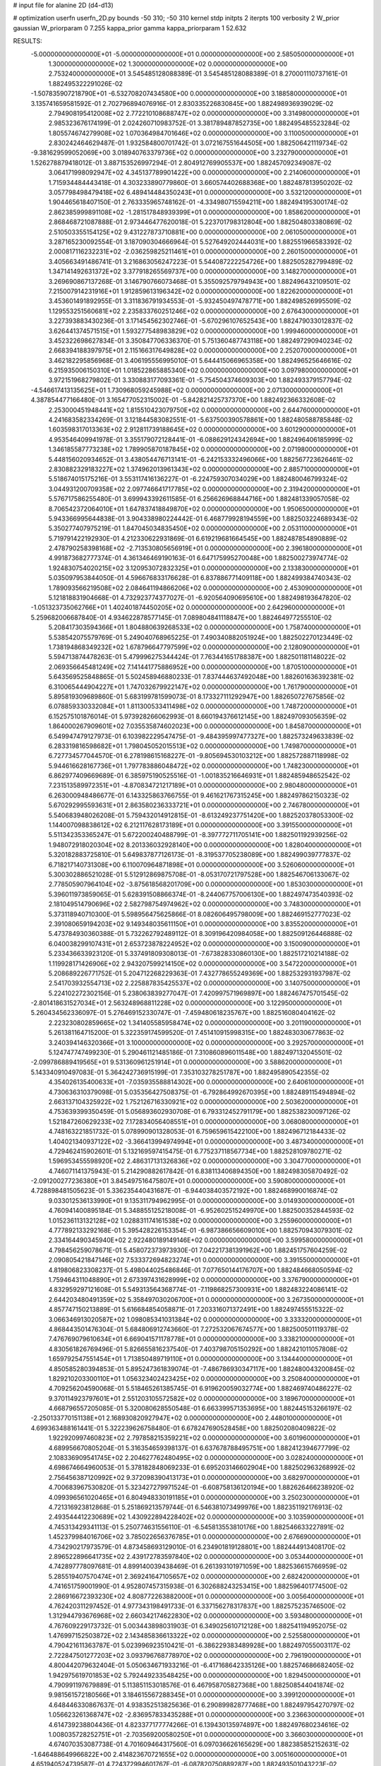 # input file for alanine 2D (d4-d13)

# optimization
userfn       userfn_2D.py
bounds       -50 310; -50 310
kernel       stdp
initpts      2
iterpts      100
verbosity    2
W_prior      gaussian
W_priorparam 0 7.255
kappa_prior  gamma
kappa_priorparam 1 52.632

RESULTS:
 -5.000000000000000E+01 -5.000000000000000E+01  0.000000000000000E+00       2.585050000000000E+01
  1.300000000000000E+02  1.300000000000000E+02  0.000000000000000E+00       2.753240000000000E+01       3.545485128088389E-01  3.545485128088389E-01       8.270001110737161E-01  1.882495322291026E-02
 -1.507835907218790E+01 -6.532708207434580E+00  0.000000000000000E+00       3.188580000000000E+01       3.135741659581592E-01  2.702796894076916E-01       2.830335226830845E+00  1.882498936939029E-02
  2.794908195412008E+02  2.772210108688747E+02  0.000000000000000E+00       3.314980000000000E+01       2.985323676174199E-01  2.024260710983752E-01       3.381789487852735E+00  1.882495485523284E-02
  1.805574674279908E+02  1.070364984701646E+02  0.000000000000000E+00       3.110050000000000E+01       2.830242464629487E-01  1.932584800701742E-01       3.072167551644505E+00  1.882506421119734E-02
 -9.381629599052069E+00  3.018940763379736E+02  0.000000000000000E+00       3.232790000000000E+01       1.526278879418012E-01  3.887153526997294E-01       2.804912769905537E+00  1.882457092349087E-02
  3.064171998092947E+02  4.345137789901422E+00  0.000000000000000E+00       2.214060000000000E+01       1.715934484443418E-01  4.303233890779860E-01       3.660574402688368E+00  1.882487813950202E-02
  3.057798498479418E+02  6.489414484350243E+01  0.000000000000000E+00       3.532120000000000E+01       1.904465618407150E-01  2.763335965748162E-01      -4.334980715594211E+00  1.882494195300174E-02
  2.862385999891108E+02 -1.281517848939399E+01  0.000000000000000E+00       1.858620000000000E+01       2.868468721087888E-01  2.973446477620018E-01       5.223701798312804E+00  1.882504803380869E-02
  2.510503355154125E+02  9.431227873710881E+00  0.000000000000000E+00       2.061050000000000E+01       3.287165230092554E-01  3.187090304666964E-01       5.527649202444031E+00  1.882551966583392E-02
  2.000817116232231E+02 -2.036259825211461E+01  0.000000000000000E+00       2.260150000000000E+01       3.405663491486741E-01  3.216863056247223E-01       5.544087222254726E+00  1.882505282799489E-02
  1.347141492631372E+02  3.377918265569737E+00  0.000000000000000E+00       3.148270000000000E+01       3.269690867137268E-01  3.146790766073468E-01       5.355092579794943E+00  1.882496432109501E-02
  7.215007914231916E+01  1.912859613196342E+02  0.000000000000000E+00       1.822620000000000E+01       3.453601491892955E-01  3.311836791934553E-01      -5.932450497478771E+00  1.882498526995509E-02
  1.129553251560681E+02  2.235833760251246E+02  0.000000000000000E+00       2.676430000000000E+01       3.227393883430236E-01  3.171454562302746E-01      -5.670296107652543E+00  1.882479033012837E-02
  3.626441374571515E+01  1.593277548983829E+02  0.000000000000000E+00       1.999460000000000E+01       3.452322698627834E-01  3.350847706336370E-01       5.751360487743118E+00  1.882497290940234E-02
  2.668394188397975E+01  2.115166317649828E+02  0.000000000000000E+00       2.252070000000000E+01       3.462182295856968E-01  3.406195556995010E-01       5.644415066965358E+00  1.882496525646616E-02
  6.215935006150310E+01  1.018522865885340E+02  0.000000000000000E+00       3.097980000000000E+01       3.972151968279802E-01  3.330883177093361E-01      -5.754504374609303E+00  1.882493379157794E-02
 -4.546617413135625E+01  1.730968059245988E+02  0.000000000000000E+00       2.071300000000000E+01       4.387854477166480E-01  3.165477052315002E-01      -5.842821425737370E+00  1.882492366332608E-02
  2.253000451948441E+02  1.815510423079750E+02  0.000000000000000E+00       2.644760000000000E+01       4.241683582334269E-01  3.121844583082551E-01      -5.637500390578861E+00  1.882480588785848E-02
  1.603598317013363E+02  2.912811739188645E+02  0.000000000000000E+00       3.601290000000000E+01       4.953546409941978E-01  3.355179072128441E-01      -6.088629124342694E+00  1.882496406185999E-02
  1.346185587773238E+02  1.789905870187845E+02  0.000000000000000E+00       2.071980000000000E+01       5.448156020934652E-01  3.438054476713141E-01      -6.242153332496066E+00  1.882567723626461E-02
  2.830882329183227E+02  1.374962013961343E+02  0.000000000000000E+00       2.885710000000000E+01       5.518674015175216E-01  3.553117416136227E-01      -6.224759307034029E+00  1.882480046799324E-02
  3.044931200709358E+02  2.097746641717785E+02  0.000000000000000E+00       2.319420000000000E+01       5.576717586255480E-01  3.699943392611585E-01       6.256626968844716E+00  1.882481339057058E-02
  8.706542372064010E+01  1.647837418849870E+02  0.000000000000000E+00       1.950650000000000E+01       5.943366995644838E-01  3.904338980224442E-01       6.468779928194559E+00  1.882503224689343E-02
  5.350277407975219E-01  1.847045034835450E+02  0.000000000000000E+00       2.053110000000000E+01       5.719791422192930E-01  4.212330622931869E-01       6.619219681664545E+00  1.882487854890889E-02
  2.478790258398168E+02 -2.713530805656919E+01  0.000000000000000E+00       2.396180000000000E+01       4.991873682777374E-01  4.361346469190163E-01       6.647175995270048E+00  1.882500273974774E-02
  1.924830754020215E+02  3.120953072832325E+01  0.000000000000000E+00       2.133830000000000E+01       5.035097953844050E-01  4.596676833176628E-01       6.837886771409118E+00  1.882499384740343E-02
  1.789093566219508E+02  2.084641194866206E+02  0.000000000000000E+00       2.453090000000000E+01       5.121818831904668E-01  4.732923774377027E-01      -6.920564090695610E+00  1.882498193647820E-02
 -1.051323735062766E+01  1.402401874450205E+02  0.000000000000000E+00       2.642960000000000E+01       5.259682006687840E-01  4.934622878577145E-01       7.089804841118847E+00  1.882464977255510E-02
  5.208417303594366E+01  1.804880639268533E+02  0.000000000000000E+00       1.758740000000000E+01       5.538542075579769E-01  5.249040768965225E-01       7.490340882051924E+00  1.882502270123449E-02
  1.738194868349232E+02  1.678796647797599E+02  0.000000000000000E+00       2.128090000000000E+01       5.594713874478263E-01  5.479996275344424E-01       7.763441651788387E+00  1.882501181148022E-02
  2.069356645481249E+02  7.141441775886952E+00  0.000000000000000E+00       1.870510000000000E+01       5.643569525848865E-01  5.502458946880233E-01       7.837444637492048E+00  1.882601636392381E-02
  6.310065444904227E+01  1.747032679922147E+02  0.000000000000000E+00       1.761790000000000E+01       5.895819309689860E-01  5.683199781599073E-01       8.173327111292947E+00  1.882650727675856E-02
  6.078859330332084E+01  1.811300533411498E+02  0.000000000000000E+00       1.748720000000000E+01       6.152575101876014E-01  5.973928266062993E-01       8.660194376612145E+00  1.882497093056359E-02
  1.864000267909601E+02  7.035535874602023E+00  0.000000000000000E+00       1.845870000000000E+01       6.549947479127973E-01  6.103982229547475E-01      -9.484395997477327E+00  1.882573249633839E-02
  6.283319816598682E+01  1.798045052015513E+02  0.000000000000000E+00       1.749870000000000E+01       6.727734577044570E-01  6.278198615168227E-01      -9.805694530103212E+00  1.882572887118998E-02
  5.944616628167736E+01  1.797783886048472E+02  0.000000000000000E+00       1.748230000000000E+01       6.862977409669689E-01  6.385975190525516E-01      -1.001835216646931E+01  1.882485948652542E-02
  7.231513589972351E+01 -4.870834721217189E+01  0.000000000000000E+00       2.980480000000000E+01       6.263000948486677E-01  6.143325863766755E-01       9.461621767315245E+00  1.882497862150323E-02
  5.670292995593631E+01  2.863580236333721E+01  0.000000000000000E+00       2.746780000000000E+01       5.540683948026208E-01  5.759432014912815E-01      -8.613249237751420E+00  1.882520378053300E-02
  1.144007098838612E+02  6.212117628173189E+01  0.000000000000000E+00       3.391550000000000E+01       5.511342353365247E-01  5.672200240488799E-01      -8.397772711705141E+00  1.882501192939256E-02
  1.948072918020304E+02  8.201336032928140E+00  0.000000000000000E+00       1.828040000000000E+01       5.320182883725810E-01  5.649837877126173E-01      -8.319537705238089E+00  1.882499039777837E-02
  6.718217140731308E+00  6.110070964871898E+01  0.000000000000000E+00       3.526060000000000E+01       5.300302886521028E-01  5.512912869875708E-01      -8.053170721797528E+00  1.882546706133067E-02
  2.778505907964104E+02 -3.875618568201709E+00  0.000000000000000E+00       1.853030000000000E+01       5.396011973859065E-01  5.628391508866374E-01      -8.244067757006130E+00  1.882497473540393E-02
  2.181049514790696E+02  2.582798754974962E+02  0.000000000000000E+00       3.748300000000000E+01       5.373118940710300E-01  5.598956475625866E-01       8.082606495798009E+00  1.882469152777023E-02
  2.391080659194203E+02  9.149348035611150E+01  0.000000000000000E+00       3.835520000000000E+01       5.473784930360388E-01  5.732262792489112E-01       8.309196420984058E+00  1.882509126446888E-02
  6.040038299107431E+01  2.653723878224952E+02  0.000000000000000E+00       3.150090000000000E+01       5.233436633923120E-01  5.337491809308013E-01      -7.673828330860130E+00  1.882517210214188E-02
  1.119928171426906E+02  2.943207599214150E+02  0.000000000000000E+00       3.547220000000000E+01       5.208689226771752E-01  5.204712268229363E-01       7.432778655249369E+00  1.882532931937987E-02
  2.541703932554713E+02  2.225887835425537E+02  0.000000000000000E+00       3.140750000000000E+01       5.224102272302156E-01  5.238063839277047E-01       7.420997571969897E+00  1.882467475701545E-02
 -2.801418631527034E+01  2.563248968811228E+02  0.000000000000000E+00       3.122950000000000E+01       5.260434562336097E-01  5.276469152330747E-01      -7.459480618235767E+00  1.882516080404162E-02
  2.223230802859665E+02  1.341405585958474E+02  0.000000000000000E+00       3.201190000000000E+01       5.261381164715200E-01  5.322359174599520E-01       7.451410915998315E+00  1.882483030677863E-02
  3.240394146320366E+01  3.100000000000000E+02  0.000000000000000E+00       3.292570000000000E+01       5.124747747499230E-01  5.290461121485186E-01       7.310860896011548E+00  1.882497132045501E-02
 -2.099786889419565E+01  9.531360961251914E+01  0.000000000000000E+00       3.588620000000000E+01       5.143340910497083E-01  5.364242736915199E-01       7.353103278251787E+00  1.882495890542355E-02
  4.354026135400633E+01 -7.035935588814302E+00  0.000000000000000E+00       2.640610000000000E+01       4.730636310379098E-01  5.035356427508375E-01      -6.792864992670395E+00  1.882489115494894E-02
  2.663137104325922E+02  1.752126716330921E+02  0.000000000000000E+00       2.503620000000000E+01       4.753639399350459E-01  5.056893602930708E-01       6.793312452791179E+00  1.882538230097126E-02
  1.521847260629233E+02  7.172834056408551E+01  0.000000000000000E+00       3.068080000000000E+01       4.748163221851732E-01  5.078990901328053E-01       6.759659615422100E+00  1.882496712184433E-02
  1.404021340937122E+02 -3.366413994974994E+01  0.000000000000000E+00       3.487340000000000E+01       4.729462415902601E-01  5.132169597415475E-01       6.775237118567734E+00  1.882528109780271E-02
  1.596953455598920E+02  2.486317131326836E+02  0.000000000000000E+00       3.304770000000000E+01       4.746071141375943E-01  5.214290882617842E-01       6.838113406894350E+00  1.882498305870492E-02
 -2.091200277236380E+01  3.845497516475807E+01  0.000000000000000E+00       3.590800000000000E+01       4.728898481505623E-01  5.336235440431687E-01      -6.944038403572192E+00  1.882468990016874E-02
  9.033012536133990E+01  9.135311794962995E-01  0.000000000000000E+00       3.014930000000000E+01       4.760941400895184E-01  5.348855125218008E-01      -6.952602515249970E+00  1.882500352844593E-02
  1.015236113132128E+02  1.028831174161538E+02  0.000000000000000E+00       3.255960000000000E+01       4.777892133292168E-01  5.395428226153354E-01      -6.987386656609010E+00  1.882570943079301E-02
  2.334164490345940E+02  2.922480189149146E+02  0.000000000000000E+00       3.599580000000000E+01       4.798456259078671E-01  5.458072373973930E-01       7.042217381391962E+00  1.882451757604259E-02
  2.090805421847146E+02  7.533372694823274E+01  0.000000000000000E+00       3.391550000000000E+01       4.819806823308237E-01  5.498044025486846E-01       7.077650144176707E+00  1.882484668050594E-02
  1.759464311048890E+01  2.673397431628999E+02  0.000000000000000E+00       3.376790000000000E+01       4.832959297121608E-01  5.549313564368774E-01      -7.119868257300931E+00  1.882483224086141E-02
  2.644203480491359E+02  5.358497030206700E+01  0.000000000000000E+00       3.267350000000000E+01       4.857747150213889E-01  5.616684854058871E-01       7.203316071372491E+00  1.882497455515322E-02
  3.066346913020587E+02  1.098085341031384E+02  0.000000000000000E+00       3.333320000000000E+01       4.868443501476304E-01  5.684806912743660E-01       7.272532067674577E+00  1.882500501119378E-02
  7.476769079610634E+01  6.669041571178778E+01  0.000000000000000E+00       3.338210000000000E+01       4.830561826769496E-01  5.826655816237540E-01       7.403798705150292E+00  1.882421011057808E-02
  1.659792547551454E+01  1.713850489719110E+01  0.000000000000000E+00       3.134440000000000E+01       4.850585280394853E-01  5.895247361839074E-01      -7.486786930347117E+00  1.882480043200845E-02
  1.829210203300110E+01  1.056323402423425E+02  0.000000000000000E+00       3.250840000000000E+01       4.709256204590068E-01  5.518465261385745E-01       6.919620059032774E+00  1.882469740486227E-02
  9.370114923797601E+01  2.551203105572582E+02  0.000000000000000E+00       3.189670000000000E+01       4.668796557205085E-01  5.320080628550548E-01       6.663399571353695E+00  1.882445153266197E-02
 -2.250133770151138E+01  2.168930820927947E+02  0.000000000000000E+00       2.448010000000000E+01       4.699363488161441E-01  5.322239626758480E-01       6.678247690528458E+00  1.882502080409822E-02
  1.922920997460823E+02  2.797858215359221E+02  0.000000000000000E+00       3.601960000000000E+01       4.689956670805204E-01  5.316354659398137E-01       6.637678788495751E+00  1.882412394677799E-02
  2.108336909541745E+02  2.204627762480495E+02  0.000000000000000E+00       3.028240000000000E+01       4.698674664960053E-01  5.378182848069233E-01       6.695203146602904E+00  1.882502963268992E-02
  2.756456387120992E+02  9.372098390413173E+01  0.000000000000000E+00       3.682970000000000E+01       4.700683967530820E-01  5.323427279971524E-01      -6.608758136120194E+00  1.882626466238920E-02
  4.099396561020465E+01  6.804948330191185E+01  0.000000000000000E+00       3.250230000000000E+01       4.721316923812868E-01  5.251869213579744E-01       6.546381073499976E+00  1.882351192176913E-02
  2.493544412230689E+02  1.430922894228402E+02  0.000000000000000E+00       3.103590000000000E+01       4.745313429341113E-01  5.250774631556110E-01      -6.545813553810176E+00  1.882546633227891E-02
  1.452379984016706E+02  3.785022656376785E+01  0.000000000000000E+00       2.676690000000000E+01       4.734290217973579E-01  4.873458693129010E-01       6.234901819128801E+00  1.882444913408170E-02
  2.896522896641735E+02  2.439172783597840E+02  0.000000000000000E+00       3.053440000000000E+01       4.742897778097681E-01  4.899140039438469E-01       6.261393101971059E+00  1.882536615766959E-02
  5.285519407570474E+01  2.369241647105657E+02  0.000000000000000E+00       2.682420000000000E+01       4.741651759001990E-01  4.952807457315938E-01       6.302688243253415E+00  1.882596401774500E-02
  2.286916672393230E+02  4.808772263882000E+01  0.000000000000000E+00       3.005640000000000E+01       4.762420311297452E-01  4.977343198491733E-01       6.337156278317837E+00  1.882575235746500E-02
  1.312944793676968E+02  2.660342174622830E+02  0.000000000000000E+00       3.593480000000000E+01       4.767609229173732E-01  5.003443898031903E-01       6.349025610712128E+00  1.882541194952075E-02
  1.476997152503872E+02  2.143485836613322E+02  0.000000000000000E+00       2.525580000000000E+01       4.790421611363787E-01  5.023996923510421E-01      -6.386229383489928E+00  1.882497055003117E-02
  2.722847501277203E+02  3.093796768778970E+02  0.000000000000000E+00       2.796190000000000E+01       4.800442079632404E-01  5.050634671933216E-01      -6.417168642335126E+00  1.882574686682405E-02
  1.942975619701853E+02  5.792449233548425E+00  0.000000000000000E+00       1.829450000000000E+01       4.790991197679889E-01  5.113851153018576E-01       6.467958705827368E+00  1.882508544041874E-02
  9.981561572180566E+01  3.184615567288345E+01  0.000000000000000E+00       3.399120000000000E+01       4.648446330867637E-01  4.938352513825636E-01       6.290899828777468E+00  1.882497954270797E-02
  1.056623261368747E+02 -2.836957833435288E+01  0.000000000000000E+00       3.236630000000000E+01       4.614739238804436E-01  4.823377177774266E-01       6.139430135974897E+00  1.882497680234616E-02
  1.008035728252751E+01 -2.703569200580250E+01  0.000000000000000E+00       3.366030000000000E+01       4.674070353087738E-01  4.701609464317560E-01       6.097036626165629E+00  1.882385852152631E-02
 -1.646488649966822E+00  2.414823670721655E+02  0.000000000000000E+00       3.005160000000000E+01       4.651940524739587E-01  4.724372994601767E-01      -6.087820750889287E+00  1.882493501043223E-02
  1.372756471198401E+02  9.958711256059888E+01  0.000000000000000E+00       3.217110000000000E+01       4.587528118577525E-01  4.714730903906679E-01      -5.996360441517611E+00  1.882519169386352E-02
  2.895616348584908E+02  3.520072610719593E+01  0.000000000000000E+00       2.787410000000000E+01       4.646706907961721E-01  4.668048032132306E-01      -6.006882268917358E+00  1.882531287630619E-02
  1.746679024893288E+02 -3.966726164391689E+01  0.000000000000000E+00       3.015380000000000E+01       4.634226041170892E-01  4.714567289955233E-01      -6.040726540016816E+00  1.882495708011577E-02
  2.014460051836250E+02  1.569592377684273E+02  0.000000000000000E+00       2.525860000000000E+01       4.645836312216923E-01  4.726241544554278E-01       6.051244954201453E+00  1.882501429459501E-02
  1.638320525927888E+02  1.366457873055347E+02  0.000000000000000E+00       2.559110000000000E+01       4.652589287752858E-01  4.732447868239222E-01      -6.054191950347345E+00  1.883040248474528E-02
  2.542923133628910E+02  2.584476950663791E+02  0.000000000000000E+00       3.683130000000000E+01       4.662025088545797E-01  4.733260293120013E-01      -6.054942072220959E+00  1.882526514536932E-02
 -4.139931597611648E+01  1.421919161857766E+02  0.000000000000000E+00       2.583520000000000E+01       4.679006183634575E-01  4.753941161475278E-01      -6.091476604442416E+00  1.882599475613423E-02
  7.890517378535257E+01  1.277817204650486E+02  0.000000000000000E+00       2.640570000000000E+01       4.679424668237483E-01  4.796549104000898E-01      -6.135696910270401E+00  1.882500267272081E-02
 -2.861413643811987E+01 -3.115695966590471E+01  0.000000000000000E+00       2.617110000000000E+01       4.322733134530651E-01  4.608118100626447E-01       5.777758665476266E+00  1.882374278618496E-02
  1.998956215703722E+02  1.903314041048038E+02  0.000000000000000E+00       2.399580000000000E+01       4.334826377491818E-01  4.626138310367819E-01       5.801555966985020E+00  1.882499296049172E-02
  2.589008237658406E+02  1.168423150031063E+02  0.000000000000000E+00       3.565140000000000E+01       4.299575455690480E-01  4.707596796507040E-01       5.851799776602554E+00  1.882600254438711E-02
  4.337895700641033E+01  1.260891422483123E+02  0.000000000000000E+00       2.658140000000000E+01       4.288184756387977E-01  4.743912174911075E-01      -5.870625005930936E+00  1.882520440818931E-02
  2.777388449256611E+02  2.104783055939141E+02  0.000000000000000E+00       2.607000000000000E+01       4.305611449826370E-01  4.735631589772586E-01       5.867438604315630E+00  1.882422069257052E-02
  6.530667472580025E+01 -2.326663466403029E+01  0.000000000000000E+00       2.611330000000000E+01       4.357814138189036E-01  4.667854621043173E-01      -5.839733237755678E+00  1.882498090963183E-02
  1.914235199308474E+02  2.460696566760936E+02  0.000000000000000E+00       3.355490000000000E+01       4.363248977754504E-01  4.697507154497154E-01      -5.875004872210747E+00  1.882592225968557E-02